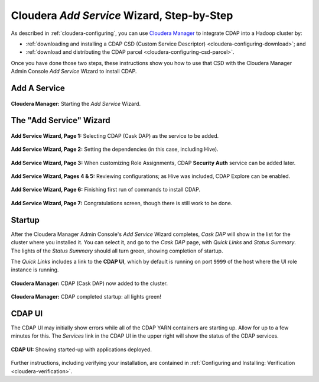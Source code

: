 .. meta::
    :author: Cask Data, Inc.
    :copyright: Copyright © 2015 Cask Data, Inc.

.. _step-by-step-cloudera-add-service:

===========================================
Cloudera *Add Service* Wizard, Step-by-Step
===========================================

As described in :ref:`cloudera-configuring`, you can use `Cloudera Manager
<http://www.cloudera.com/content/cloudera/en/products-and-services/cloudera-enterprise/cloudera-manager.html>`__ 
to integrate CDAP into a Hadoop cluster by:

- :ref:`downloading and installing a CDAP CSD (Custom Service Descriptor) <cloudera-configuring-download>`; and
- :ref:`download and distributing the CDAP parcel <cloudera-configuring-csd-parcel>`.

Once you have done those two steps, these instructions show you how to use that CSD with
the Cloudera Manager Admin Console *Add Service* Wizard to install CDAP.


Add A Service
=============

.. figure:: ../../_images/integration-cloudera/cloudera-csd-01.png
   :figwidth: 100%
   :height: 526px
   :width: 800px
   :align: center
   :class: bordered-image

   **Cloudera Manager:** Starting the *Add Service* Wizard.


The "Add Service" Wizard
========================

.. figure:: ../../_images/integration-cloudera/cloudera-csd-02.png
   :figwidth: 100%
   :height: 526px
   :width: 800px
   :align: center
   :class: bordered-image

   **Add Service Wizard, Page 1:** Selecting CDAP (Cask DAP) as the service to be added.


.. figure:: ../../_images/integration-cloudera/cloudera-csd-03.png
   :figwidth: 100%
   :height: 526px
   :width: 800px
   :align: center
   :class: bordered-image

   **Add Service Wizard, Page 2:** Setting the dependencies (in this case, including Hive).
   

.. figure:: ../../_images/integration-cloudera/cloudera-csd-04.png
   :figwidth: 100%
   :height: 526px
   :width: 800px
   :align: center
   :class: bordered-image

   **Add Service Wizard, Page 3:** When customizing Role Assignments, CDAP **Security
   Auth** service can be added later.


.. figure:: ../../_images/integration-cloudera/cloudera-csd-06.png
   :figwidth: 100%
   :height: 526px
   :width: 800px
   :align: center
   :class: bordered-image

   **Add Service Wizard, Pages 4 & 5:** Reviewing configurations; as Hive was included, CDAP Explore can be enabled.


.. figure:: ../../_images/integration-cloudera/cloudera-csd-07.png
   :figwidth: 100%
   :height: 526px
   :width: 800px
   :align: center
   :class: bordered-image

   **Add Service Wizard, Page 6:** Finishing first run of commands to install CDAP.
   

.. figure:: ../../_images/integration-cloudera/cloudera-csd-08.png
   :figwidth: 100%
   :height: 526px
   :width: 800px
   :align: center
   :class: bordered-image

   **Add Service Wizard, Page 7:** Congratulations screen, though there is still work to be done.
   

Startup
=======
After the Cloudera Manager Admin Console's *Add Service* Wizard completes, *Cask DAP* will
show in the list for the cluster where you installed it. You can select it, and go to the
*Cask DAP* page, with *Quick Links* and *Status Summary*. The lights of the *Status
Summary* should all turn green, showing completion of startup. 

The *Quick Links* includes a link to the **CDAP UI**, which by default is running on
port ``9999`` of the host where the UI role instance is running.

.. figure:: ../../_images/integration-cloudera/cloudera-csd-09.png
   :figwidth: 100%
   :height: 526px
   :width: 800px
   :align: center
   :class: bordered-image

   **Cloudera Manager:** CDAP (Cask DAP) now added to the cluster.
   

.. figure:: ../../_images/integration-cloudera/cloudera-csd-10.png
   :figwidth: 100%
   :height: 526px
   :width: 800px
   :align: center
   :class: bordered-image

   **Cloudera Manager:** CDAP completed startup: all lights green!
   

CDAP UI
=======
The CDAP UI may initially show errors while all of the CDAP YARN containers are
starting up. Allow for up to a few minutes for this. The *Services* link in the CDAP
UI in the upper right will show the status of the CDAP services. 

.. figure:: ../../../../admin-manual/source/_images/console/console_01_overview.png
   :figwidth: 100%
   :height: 714px
   :width: 800px
   :align: center
   :class: bordered-image

   **CDAP UI:** Showing started-up with applications deployed.

Further instructions, including verifying your installation, are contained in :ref:`Configuring
and Installing: Verification <cloudera-verification>`.
